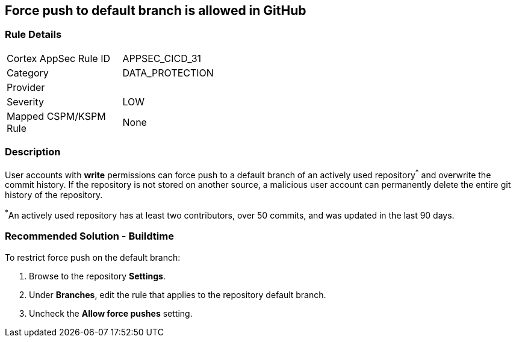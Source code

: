 == Force push to default branch is allowed in GitHub

=== Rule Details

[width=45%]
|===
|Cortex AppSec Rule ID |APPSEC_CICD_31
|Category |DATA_PROTECTION
|Provider |
|Severity |LOW
|Mapped CSPM/KSPM Rule |None
|===


=== Description 

User accounts with **write** permissions can force push to a default branch of an actively used repository^*^ and overwrite the commit history. If the repository is not stored on another source, a malicious user account can permanently delete the entire git history of the repository.

^*^An actively used repository has at least two contributors, over 50 commits, and was updated in the last 90 days.


=== Recommended Solution - Buildtime

To restrict force push on the default branch:

. Browse to the repository **Settings**.

. Under **Branches**, edit the rule that applies to the repository default branch.

. Uncheck the **Allow force pushes** setting.

